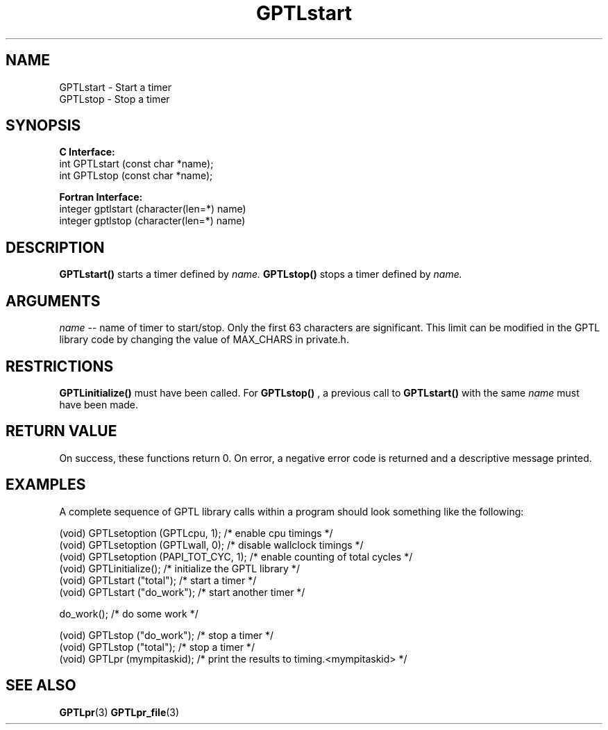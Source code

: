 .\" $Id: GPTLstart.3,v 1.4 2009-12-29 02:03:53 rosinski Exp $
.TH GPTLstart 3 "February, 2007" "GPTL"

.SH NAME
GPTLstart \- Start a timer
.TP
GPTLstop \- Stop a timer

.SH SYNOPSIS
.B C Interface:
.nf
int GPTLstart (const char *name);
int GPTLstop (const char *name);
.fi

.B Fortran Interface:
.nf
integer gptlstart (character(len=*) name)
integer gptlstop (character(len=*) name)
.fi

.SH DESCRIPTION
.B GPTLstart()
starts a timer defined by
.I name.
.B GPTLstop()
stops a timer defined by
.I name.

.SH ARGUMENTS
.I name
-- name of timer to start/stop. Only the first 63 characters are
significant. This limit can be modified in the GPTL library code by changing
the value of MAX_CHARS in private.h.

.SH RESTRICTIONS
.B GPTLinitialize()
must have been called. For 
.B GPTLstop()
, a previous call to
.B GPTLstart()
with the same
.I name
must have been made.

.SH RETURN VALUE
On success, these functions return 0.
On error, a negative error code is returned and a descriptive message
printed. 

.SH EXAMPLES
A complete sequence of GPTL library calls within a program should look
something like the following:
.nf         
.if t .ft CW

(void) GPTLsetoption (GPTLcpu, 1);      /* enable cpu timings */
(void) GPTLsetoption (GPTLwall, 0);     /* disable wallclock timings */
(void) GPTLsetoption (PAPI_TOT_CYC, 1); /* enable counting of total cycles */
...
(void) GPTLinitialize();                /* initialize the GPTL library */
(void) GPTLstart ("total");             /* start a timer */
...
(void) GPTLstart ("do_work");           /* start another timer */

do_work();                              /* do some work */

(void) GPTLstop ("do_work");            /* stop a timer */
(void) GPTLstop ("total");              /* stop a timer */
...
(void) GPTLpr (mympitaskid);            /* print the results to timing.<mympitaskid> */

.if t .ft P
.fi

.SH SEE ALSO
.BR GPTLpr "(3)" 
.BR GPTLpr_file "(3)" 
